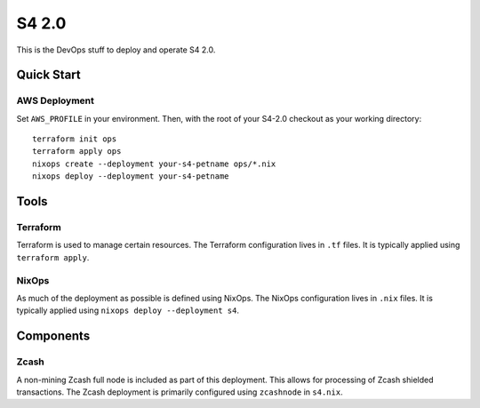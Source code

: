 S4 2.0
======

This is the DevOps stuff to deploy and operate S4 2.0.

Quick Start
~~~~~~~~~~~

AWS Deployment
--------------

Set ``AWS_PROFILE`` in your environment.
Then, with the root of your S4-2.0 checkout as your working directory::

   terraform init ops
   terraform apply ops
   nixops create --deployment your-s4-petname ops/*.nix
   nixops deploy --deployment your-s4-petname

Tools
~~~~~

Terraform
---------

Terraform is used to manage certain resources.
The Terraform configuration lives in ``.tf`` files.
It is typically applied using ``terraform apply``.

NixOps
------

As much of the deployment as possible is defined using NixOps.
The NixOps configuration lives in ``.nix`` files.
It is typically applied using ``nixops deploy --deployment s4``.

Components
~~~~~~~~~~

Zcash
-----

A non-mining Zcash full node is included as part of this deployment.
This allows for processing of Zcash shielded transactions.
The Zcash deployment is primarily configured using ``zcashnode`` in ``s4.nix``.
